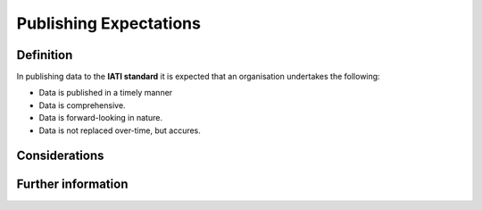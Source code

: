 Publishing Expectations
=======================

Definition
----------
In publishing data to the **IATI standard** it is expected that an organisation undertakes the following:


* Data is published in a timely manner
* Data is comprehensive.
* Data is forward-looking in nature.
* Data is not replaced over-time, but accures.


Considerations
--------------


Further information
-------------------
